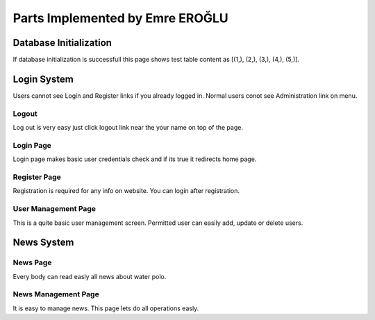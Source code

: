 Parts Implemented by Emre EROĞLU
================================
Database Initialization
_______________________
If database initialization is successfull this page shows test table content as  [(1,), (2,), (3,), (4,), (5,)].

Login System
____________

Users cannot see Login and Register links if you already logged in.
Normal users conot see Administration link on menu.

Logout
******
Log out is very easy just click logout link near the your name on top of the page.

Login Page
**********
Login page makes basic user credentials check and if its true it redirects home page.

Register Page
*************
Registration is required for  any info on website.
You can login after registration.

User Management Page
********************
This is a quite basic user management screen.
Permitted user can easily add, update or delete users.

News System
___________
News Page
*********
Every body can read easly all news about water polo.

News Management Page
********************
It is easy to manage news. This page lets do all operations easly.
